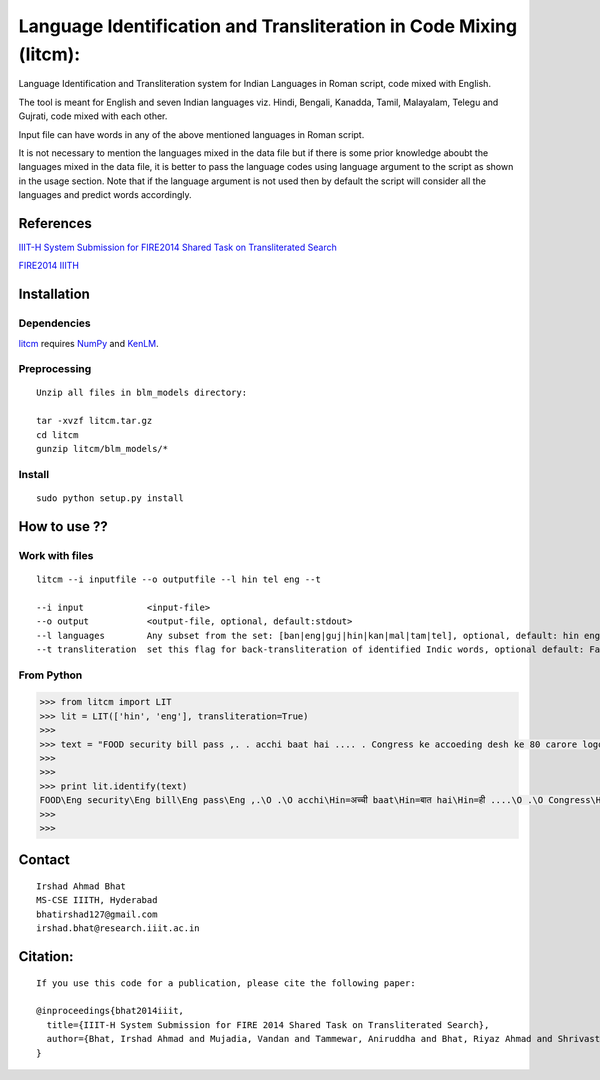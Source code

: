 ===================================================================
Language Identification and Transliteration in Code Mixing (litcm): 
===================================================================

Language Identification and Transliteration system for Indian Languages in Roman script, code mixed with English.

The tool is meant for English and seven Indian languages viz. Hindi, Bengali, Kanadda, Tamil, Malayalam, Telegu and Gujrati, code mixed with each other.  

Input file can have words in any of the above mentioned languages in Roman script.

It is not necessary to mention the languages mixed in the data file but if there is some prior knowledge aboubt the languages mixed in the data file, it is better to pass the language codes using language argument to the script as shown in the usage section. Note that if the language argument is not used then by default the script will consider all the languages and predict words accordingly.

References
==========

`IIIT-H System Submission for FIRE2014 Shared Task on Transliterated Search`_

`FIRE2014 IIITH`_

.. _`IIIT-H System Submission for FIRE2014 Shared Task on Transliterated Search`: https://www.academia.edu/15047617/IIIT-H_System_Submission_for_FIRE2014_Shared_Task_on_Transliterated_Search

.. _`FIRE2014 IIITH`: http://www.isical.ac.in/~fire/working-notes/2014/MSR/

Installation
============

Dependencies
~~~~~~~~~~~~

`litcm`_ requires `NumPy`_ and `KenLM`_.

.. _`litcm`: https://github.com/irshadbhat/litcm

.. _`NumPy`: http://numpy.scipy.org

.. _`KenLM`: https://github.com/kpu/kenlm


Preprocessing
~~~~~~~~~~~~~

::

    Unzip all files in blm_models directory:

    tar -xvzf litcm.tar.gz
    cd litcm
    gunzip litcm/blm_models/*


Install
~~~~~~~

::

    sudo python setup.py install
    

How to use ??
=============

Work with files
~~~~~~~~~~~~~~~

.. parsed-literal::

    litcm --i inputfile --o outputfile --l hin tel eng --t

    --i input            <input-file>
    --o output           <output-file, optional, default:stdout>
    --l languages        Any subset from the set: [ban|eng|guj|hin|kan|mal|tam|tel], optional, default: hin eng
    --t transliteration  set this flag for back-transliteration of identified Indic words, optional default: False

From Python
~~~~~~~~~~~

.. code:: python

	>>> from litcm import LIT
	>>> lit = LIT(['hin', 'eng'], transliteration=True)
	>>> 
	>>> text = "FOOD security bill pass ,. . acchi baat hai .... . Congress ke accoeding desh ke 80 carore logo ke liye tha ye bil ... . .. . .. . .. . .. . .. . .. . .. . . but I've a question ,. . kya yahi hai congress kaa bharat nirmaan , ki 65 years raaz karney ke baad bhi 80 carore log garib hain ... . Kitna lootego desh ko . . .. . .. . . or ek baat or jab desh kii aarthik condition ICU mai ho ,. . tab is situation mai ye bill laakr kya ram ram sath krbana hai desh kaa ..... ."
	>>> 
	>>> 
	>>> print lit.identify(text)
	FOOD\Eng security\Eng bill\Eng pass\Eng ,.\O .\O acchi\Hin=अच्ची baat\Hin=बात hai\Hin=ही ....\O .\O Congress\Hin=कांग्रेस ke\Eng accoeding\Eng desh\Hin=देश ke\Hin=क 80\O carore\Hin=कैरर logo\Hin=लोगो ke\Hin=क liye\Hin=लिये tha\Hin=ता ye\Hin=ये bil\Hin=बिल ...\O .\O ..\O .\O ..\O .\O ..\O .\O ..\O .\O ..\O .\O ..\O .\O ..\O .\O .\O but\Eng I've\Eng a\Eng question\Hin=केस्शन ,.\O .\O kya\Hin=क्या yahi\Hin=यही hai\Hin=ही congress\Hin=कांग्रेस kaa\Hin=का bharat\Hin=भारत nirmaan\Hin=निर्मान ,\O ki\Hin=की 65\O years\Hin=यिअर्स raaz\Hin=राअज़ karney\Hin=करने ke\Hin=क baad\Hin=बाद bhi\Hin=भही 80\O carore\Hin=कैरर log\Hin=लाग garib\Hin=गरीब hain\Hin=हैंअ ...\O .\O Kitna\Hin=कितना lootego\Hin=लूटेगो desh\Hin=देश ko\Hin=को .\O .\O ..\O .\O ..\O .\O .\O or\Hin=और ek\Hin=इक baat\Hin=बात or\Hin=और jab\Hin=जब desh\Hin=देश kii\Hin=की aarthik\Hin=आर्थिक condition\Eng ICU\Eng mai\Hin=माई ho\Hin=हो ,.\O .\O tab\Hin=तब is\Eng situation\Eng mai\Hin=माई ye\Hin=ये bill\Hin=बिल laakr\Hin=लाआक्र kya\Hin=क्या ram\Hin=राम ram\Hin=राम sath\Hin=सत krbana\Hin=क्रबना hai\Hin=ही desh\Hin=देश kaa\Hin=का .....\O .\O O
	>>> 
	>>> 

Contact
=======

::

    Irshad Ahmad Bhat
    MS-CSE IIITH, Hyderabad
    bhatirshad127@gmail.com
    irshad.bhat@research.iiit.ac.in


Citation:
========

::

    If you use this code for a publication, please cite the following paper:
    
    @inproceedings{bhat2014iiit,
      title={IIIT-H System Submission for FIRE 2014 Shared Task on Transliterated Search},
      author={Bhat, Irshad Ahmad and Mujadia, Vandan and Tammewar, Aniruddha and Bhat, Riyaz Ahmad and Shrivastava, Manish}
    }
